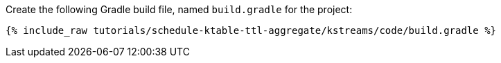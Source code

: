 Create the following Gradle build file, named `build.gradle` for the project:

+++++
<pre class="snippet"><code class="groovy">{% include_raw tutorials/schedule-ktable-ttl-aggregate/kstreams/code/build.gradle %}</code></pre>
+++++
